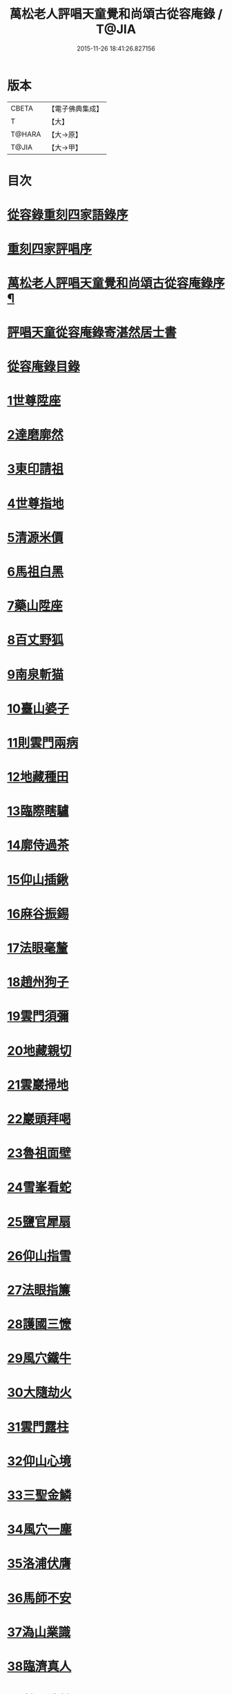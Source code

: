 #+TITLE: 萬松老人評唱天童覺和尚頌古從容庵錄 / T@JIA
#+DATE: 2015-11-26 18:41:26.827156
* 版本
 |     CBETA|【電子佛典集成】|
 |         T|【大】     |
 |    T@HARA|【大→原】   |
 |     T@JIA|【大→甲】   |

* 目次
* [[file:KR6q0079_001.txt::001-0226a3][從容錄重刻四家語錄序]]
* [[file:KR6q0079_001.txt::001-0226a19][重刻四家評唱序]]
* [[file:KR6q0079_001.txt::0226b9][萬松老人評唱天童覺和尚頌古從容庵錄序¶]]
* [[file:KR6q0079_001.txt::0226c26][評唱天童從容庵錄寄湛然居士書]]
* [[file:KR6q0079_001.txt::0227a18][從容庵錄目錄]]
* [[file:KR6q0079_001.txt::0227c28][1世尊陞座]]
* [[file:KR6q0079_001.txt::0228b7][2達磨廓然]]
* [[file:KR6q0079_001.txt::0229a12][3東印請祖]]
* [[file:KR6q0079_001.txt::0230a1][4世尊指地]]
* [[file:KR6q0079_001.txt::0230a24][5清源米價]]
* [[file:KR6q0079_001.txt::0230b25][6馬祖白黑]]
* [[file:KR6q0079_001.txt::0231b5][7藥山陞座]]
* [[file:KR6q0079_001.txt::0231c25][8百丈野狐]]
* [[file:KR6q0079_001.txt::0232b25][9南泉斬猫]]
* [[file:KR6q0079_001.txt::0233a28][10臺山婆子]]
* [[file:KR6q0079_001.txt::0233c27][11則雲門兩病]]
* [[file:KR6q0079_001.txt::0234c8][12地藏種田]]
* [[file:KR6q0079_001.txt::0235b9][13臨際瞎驢]]
* [[file:KR6q0079_001.txt::0235c17][14廓侍過茶]]
* [[file:KR6q0079_001.txt::0236a28][15仰山插鍬]]
* [[file:KR6q0079_001.txt::0236c10][16麻谷振錫]]
* [[file:KR6q0079_002.txt::002-0237c14][17法眼毫釐]]
* [[file:KR6q0079_002.txt::0238b21][18趙州狗子]]
* [[file:KR6q0079_002.txt::0239a29][19雲門須彌]]
* [[file:KR6q0079_002.txt::0240a4][20地藏親切]]
* [[file:KR6q0079_002.txt::0240c9][21雲巖掃地]]
* [[file:KR6q0079_002.txt::0241b13][22巖頭拜喝]]
* [[file:KR6q0079_002.txt::0242a18][23魯祖面壁]]
* [[file:KR6q0079_002.txt::0242c25][24雪峯看蛇]]
* [[file:KR6q0079_002.txt::0243b18][25鹽官犀扇]]
* [[file:KR6q0079_002.txt::0244a10][26仰山指雪]]
* [[file:KR6q0079_002.txt::0244b27][27法眼指簾]]
* [[file:KR6q0079_002.txt::0245a19][28護國三懡]]
* [[file:KR6q0079_002.txt::0246a13][29風穴鐵牛]]
* [[file:KR6q0079_002.txt::0247a4][30大隨劫火]]
* [[file:KR6q0079_002.txt::0248a1][31雲門露柱]]
* [[file:KR6q0079_002.txt::0248b7][32仰山心境]]
* [[file:KR6q0079_003.txt::003-0249b21][33三聖金鱗]]
* [[file:KR6q0079_003.txt::0250a10][34風穴一塵]]
* [[file:KR6q0079_003.txt::0250b19][35洛浦伏膺]]
* [[file:KR6q0079_003.txt::0251b16][36馬師不安]]
* [[file:KR6q0079_003.txt::0252a3][37溈山業識]]
* [[file:KR6q0079_003.txt::0252b28][38臨濟真人]]
* [[file:KR6q0079_003.txt::0253a20][39趙州洗鉢]]
* [[file:KR6q0079_003.txt::0253b18][40雲門白黑]]
* [[file:KR6q0079_003.txt::0253c29][41洛浦臨終]]
* [[file:KR6q0079_003.txt::0254b19][42南陽淨瓶]]
* [[file:KR6q0079_003.txt::0254c17][43羅山起滅]]
* [[file:KR6q0079_003.txt::0255b12][44興陽妙翅]]
* [[file:KR6q0079_003.txt::0256a2][45覺經四節]]
* [[file:KR6q0079_003.txt::0256b8][46德山學畢]]
* [[file:KR6q0079_003.txt::0256c13][47趙州柏樹]]
* [[file:KR6q0079_003.txt::0257b1][48摩經不二]]
* [[file:KR6q0079_003.txt::0258a11][49洞山供真]]
* [[file:KR6q0079_003.txt::0258c2][50雪峯甚麼]]
* [[file:KR6q0079_003.txt::0259a26][51法眼舡陸]]
* [[file:KR6q0079_003.txt::0259c17][52曹山法身]]
* [[file:KR6q0079_003.txt::0260b17][53黃檗噇糟]]
* [[file:KR6q0079_004.txt::004-0261b25][54雲巖大悲]]
* [[file:KR6q0079_004.txt::0262a20][55雪峯飯頭]]
* [[file:KR6q0079_004.txt::0262c6][56密師白兔]]
* [[file:KR6q0079_004.txt::0263a20][57嚴陽一物]]
* [[file:KR6q0079_004.txt::0263b28][58剛經輕賤]]
* [[file:KR6q0079_004.txt::0264a22][59青林死蛇]]
* [[file:KR6q0079_004.txt::0264c22][60鐵磨牸牛]]
* [[file:KR6q0079_004.txt::0265a17][61乾峯一畫]]
* [[file:KR6q0079_004.txt::0265c7][62米胡悟否]]
* [[file:KR6q0079_004.txt::0266b8][63趙州問死]]
* [[file:KR6q0079_004.txt::0266c29][64則子昭承嗣]]
* [[file:KR6q0079_004.txt::0267c7][65首山新婦]]
* [[file:KR6q0079_004.txt::0268a11][66九峯頭尾]]
* [[file:KR6q0079_005.txt::005-0269a8][67嚴經智慧]]
* [[file:KR6q0079_005.txt::0269c12][68夾山揮劍]]
* [[file:KR6q0079_005.txt::0270b2][69南泉白牯]]
* [[file:KR6q0079_005.txt::0271b2][70進山問性]]
* [[file:KR6q0079_005.txt::0271c29][71翠巖眉毛]]
* [[file:KR6q0079_005.txt::0272b17][72中邑獼猴]]
* [[file:KR6q0079_005.txt::0273a9][73曹山孝滿]]
* [[file:KR6q0079_005.txt::0273c5][74法眼質名]]
* [[file:KR6q0079_005.txt::0274b20][75瑞巖常理]]
* [[file:KR6q0079_005.txt::0275a8][76首山三句]]
* [[file:KR6q0079_005.txt::0275c28][77仰山隨分]]
* [[file:KR6q0079_005.txt::0277b2][78雲門餬餅]]
* [[file:KR6q0079_005.txt::0277c6][79長沙進步]]
* [[file:KR6q0079_005.txt::0278b19][80龍牙過板]]
* [[file:KR6q0079_005.txt::0279b11][81玄沙到縣]]
* [[file:KR6q0079_005.txt::0280a9][82雲門聲色]]
* [[file:KR6q0079_006.txt::006-0280b15][83道吾看病]]
* [[file:KR6q0079_006.txt::0280c27][84俱胝一指]]
* [[file:KR6q0079_006.txt::0281c14][85國師塔樣]]
* [[file:KR6q0079_006.txt::0282c3][86臨濟大悟]]
* [[file:KR6q0079_006.txt::0283b10][87疎山有無]]
* [[file:KR6q0079_006.txt::0284a22][88楞嚴不見]]
* [[file:KR6q0079_006.txt::0285a4][89洞山無草]]
* [[file:KR6q0079_006.txt::0285b17][90仰山謹白]]
* [[file:KR6q0079_006.txt::0286a17][91南泉牡丹]]
* [[file:KR6q0079_006.txt::0286c9][92雲門一寶]]
* [[file:KR6q0079_006.txt::0287b3][93魯祖不會]]
* [[file:KR6q0079_006.txt::0287c29][94洞山不安]]
* [[file:KR6q0079_006.txt::0288c19][95臨濟一畫]]
* [[file:KR6q0079_006.txt::0289b1][96九峯不肯]]
* [[file:KR6q0079_006.txt::0290a7][97光帝檏頭]]
* [[file:KR6q0079_006.txt::0290c25][98洞山常切]]
* [[file:KR6q0079_006.txt::0291b5][99雲門鉢桶]]
* [[file:KR6q0079_006.txt::0291c5][100瑯琊山河]]
* 卷
** [[file:KR6q0079_001.txt][萬松老人評唱天童覺和尚頌古從容庵錄 1]]
** [[file:KR6q0079_002.txt][萬松老人評唱天童覺和尚頌古從容庵錄 2]]
** [[file:KR6q0079_003.txt][萬松老人評唱天童覺和尚頌古從容庵錄 3]]
** [[file:KR6q0079_004.txt][萬松老人評唱天童覺和尚頌古從容庵錄 4]]
** [[file:KR6q0079_005.txt][萬松老人評唱天童覺和尚頌古從容庵錄 5]]
** [[file:KR6q0079_006.txt][萬松老人評唱天童覺和尚頌古從容庵錄 6]]

